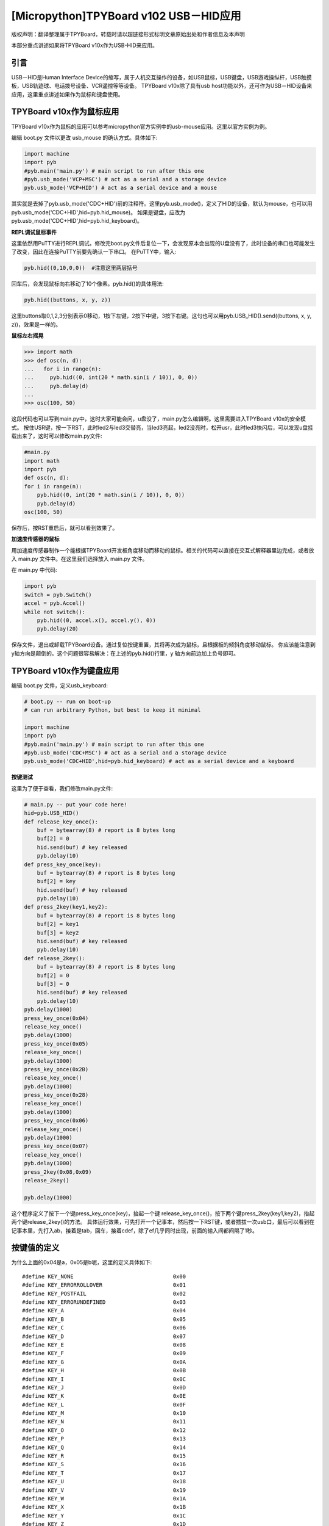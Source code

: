 [Micropython]TPYBoard v102 USB－HID应用
=====================================================
版权声明：翻译整理属于TPYBoard，转载时请以超链接形式标明文章原始出处和作者信息及本声明

本部分重点讲述如果将TPYBoard v10x作为USB-HID来应用。

引言
--------------

USB－HID是Human Interface Device的缩写，属于人机交互操作的设备，如USB鼠标，USB键盘，USB游戏操纵杆，USB触摸板，USB轨迹球、电话拨号设备、VCR遥控等等设备。 TPYBoard v10x除了具有usb host功能以外，还可作为USB－HID设备来应用，这里重点讲述如果作为鼠标和键盘使用。

TPYBoard v10x作为鼠标应用
-------------------------------

TPYBoard v10x作为鼠标的应用可以参考micropython官方实例中的usb-mouse应用。这里以官方实例为例。

编辑 boot.py 文件以更改 usb_mouse 的确认方式。具体如下:
    
.. code-block:: python

    import machine
    import pyb
    #pyb.main('main.py') # main script to run after this one
    #pyb.usb_mode('VCP+MSC') # act as a serial and a storage device
    pyb.usb_mode('VCP+HID') # act as a serial device and a mouse
    
其实就是去掉了pyb.usb_mode('CDC+HID')前的注释符。这里pyb.usb_mode()，定义了HID的设备，默认为mouse，也可以用pyb.usb_mode('CDC+HID',hid=pyb.hid_mouse)。
如果是键盘，应改为pyb.usb_mode('CDC+HID',hid=pyb.hid_keyboard)。
  
**REPL调试鼠标事件**

这里依然用PuTTY进行REPL调试。修改完boot.py文件后复位一下，会发现原本会出现的U盘没有了，此时设备的串口也可能发生了改变，因此在连接PuTTY前要先确认一下串口。
在PuTTY中，输入:
    
.. code-block:: python

    pyb.hid((0,10,0,0))  #注意这里两层括号
    	
回车后，会发现鼠标向右移动了10个像素。pyb.hid()的具体用法:

.. code-block:: python
    
    pyb.hid((buttons, x, y, z))
        
这里buttons取0,1,2,3分别表示0移动，1按下左键，2按下中键，3按下右键。这句也可以用pyb.USB_HID().send((buttons, x, y, z))，效果是一样的。

**鼠标左右摇晃**

.. code-block:: python

    >>> import math
    >>> def osc(n, d):
    ...   for i in range(n):
    ...     pyb.hid((0, int(20 * math.sin(i / 10)), 0, 0))
    ...     pyb.delay(d)
    ...
    >>> osc(100, 50)

这段代码也可以写到main.py中，这时大家可能会问，u盘没了，main.py怎么编辑啊。这里需要进入TPYBoard v10x的安全模式。
按住USR键，按一下RST，此时led2与led3交替亮，当led3亮起，led2没亮时，松开usr，此时led3快闪后，可以发现u盘挂载出来了，这时可以修改main.py文件:

.. code-block:: python

    #main.py
    import math
    import pyb
    def osc(n, d):
    for i in range(n):
        pyb.hid((0, int(20 * math.sin(i / 10)), 0, 0))
        pyb.delay(d)
    osc(100, 50)
	
保存后，按RST重启后，就可以看到效果了。

**加速度传感器的鼠标**

用加速度传感器制作一个能根据TPYBoard开发板角度移动而移动的鼠标。相关的代码可以直接在交互式解释器里边完成，或者放入 main.py 文件中。在这里我们选择放入 main.py 文件。

在 main.py 中代码:
    
.. code-block:: python

    import pyb
    switch = pyb.Switch()
    accel = pyb.Accel()
    while not switch():
        pyb.hid((0, accel.x(), accel.y(), 0))
        pyb.delay(20）
			
保存文件，退出或卸载TPYBoard设备。通过复位按键重置，其将再次成为鼠标，且根据板的倾斜角度移动鼠标。
你应该能注意到 y轴方向是颠倒的。这个问题很容易解决：在上述的pyb.hid()行里，y 轴方向前边加上负号即可。

TPYBoard v10x作为键盘应用
-------------------------------------

编辑 boot.py 文件，定义usb_keyboard:

.. code-block:: python

    # boot.py -- run on boot-up
    # can run arbitrary Python, but best to keep it minimal
      
    import machine
    import pyb
    #pyb.main('main.py') # main script to run after this one
    #pyb.usb_mode('CDC+MSC') # act as a serial and a storage device
    pyb.usb_mode('CDC+HID',hid=pyb.hid_keyboard) # act as a serial device and a keyboard

        
**按键测试**

这里为了便于查看，我们修改main.py文件:

.. code-block:: python

    # main.py -- put your code here!
    hid=pyb.USB_HID()
    def release_key_once():
        buf = bytearray(8) # report is 8 bytes long
        buf[2] = 0
        hid.send(buf) # key released
        pyb.delay(10)
    def press_key_once(key):
        buf = bytearray(8) # report is 8 bytes long
        buf[2] = key
        hid.send(buf) # key released
        pyb.delay(10)
    def press_2key(key1,key2):
        buf = bytearray(8) # report is 8 bytes long
        buf[2] = key1
        buf[3] = key2
        hid.send(buf) # key released
        pyb.delay(10)
    def release_2key():
        buf = bytearray(8) # report is 8 bytes long
        buf[2] = 0
        buf[3] = 0
        hid.send(buf) # key released
        pyb.delay(10)
    pyb.delay(1000)
    press_key_once(0x04)
    release_key_once()
    pyb.delay(1000)
    press_key_once(0x05)
    release_key_once()
    pyb.delay(1000)
    press_key_once(0x2B)
    release_key_once()
    pyb.delay(1000)
    press_key_once(0x28)
    release_key_once()
    pyb.delay(1000)
    press_key_once(0x06)
    release_key_once()
    pyb.delay(1000)
    press_key_once(0x07)
    release_key_once()
    pyb.delay(1000)
    press_2key(0x08,0x09)
    release_2key()

    pyb.delay(1000)
        

这个程序定义了按下一个键press_key_once(key)，抬起一个键 release_key_once()，按下两个键press_2key(key1,key2)，抬起两个键release_2key()的方法。
具体运行效果，可先打开一个记事本，然后按一下RST键，或者插拔一次usb口，最后可以看到在记事本里，先打入ab，接着是tab，回车，接着cdef，除了ef几乎同时出现，前面的输入间都间隔了1秒。


按键值的定义
-------------------------------------

为什么上面的0x04是a，0x05是b呢，这里的定义具体如下::

    #define KEY_NONE                               0x00
    #define KEY_ERRORROLLOVER                      0x01
    #define KEY_POSTFAIL                           0x02
    #define KEY_ERRORUNDEFINED                     0x03
    #define KEY_A                                  0x04
    #define KEY_B                                  0x05
    #define KEY_C                                  0x06
    #define KEY_D                                  0x07
    #define KEY_E                                  0x08
    #define KEY_F                                  0x09
    #define KEY_G                                  0x0A
    #define KEY_H                                  0x0B
    #define KEY_I                                  0x0C
    #define KEY_J                                  0x0D
    #define KEY_K                                  0x0E
    #define KEY_L                                  0x0F
    #define KEY_M                                  0x10
    #define KEY_N                                  0x11
    #define KEY_O                                  0x12
    #define KEY_P                                  0x13
    #define KEY_Q                                  0x14
    #define KEY_R                                  0x15
    #define KEY_S                                  0x16
    #define KEY_T                                  0x17
    #define KEY_U                                  0x18
    #define KEY_V                                  0x19
    #define KEY_W                                  0x1A
    #define KEY_X                                  0x1B
    #define KEY_Y                                  0x1C
    #define KEY_Z                                  0x1D
    #define KEY_1_EXCLAMATION_MARK                 0x1E
    #define KEY_2_AT                               0x1F
    #define KEY_3_NUMBER_SIGN                      0x20
    #define KEY_4_DOLLAR                           0x21
    #define KEY_5_PERCENT                          0x22
    #define KEY_6_CARET                            0x23
    #define KEY_7_AMPERSAND                        0x24
    #define KEY_8_ASTERISK                         0x25
    #define KEY_9_OPARENTHESIS                     0x26
    #define KEY_0_CPARENTHESIS                     0x27
    #define KEY_ENTER                              0x28
    #define KEY_ESCAPE                             0x29
    #define KEY_BACKSPACE                          0x2A
    #define KEY_TAB                                0x2B
    #define KEY_SPACEBAR                           0x2C
    #define KEY_MINUS_UNDERSCORE                   0x2D
    #define KEY_EQUAL_PLUS                         0x2E
    #define KEY_OBRACKET_AND_OBRACE                0x2F
    #define KEY_CBRACKET_AND_CBRACE                0x30
    #define KEY_BACKSLASH_VERTICAL_BAR             0x31
    #define KEY_NONUS_NUMBER_SIGN_TILDE            0x32
    #define KEY_SEMICOLON_COLON                    0x33
    #define KEY_SINGLE_AND_DOUBLE_QUOTE            0x34
    #define KEY_GRAVE ACCENT AND TILDE             0x35
    #define KEY_COMMA_AND_LESS                     0x36
    #define KEY_DOT_GREATER                        0x37
    #define KEY_SLASH_QUESTION                     0x38
    #define KEY_CAPS LOCK                          0x39
    #define KEY_F1                                 0x3A
    #define KEY_F2                                 0x3B
    #define KEY_F3                                 0x3C
    #define KEY_F4                                 0x3D
    #define KEY_F5                                 0x3E
    #define KEY_F6                                 0x3F
    #define KEY_F7                                 0x40
    #define KEY_F8                                 0x41
    #define KEY_F9                                 0x42
    #define KEY_F10                                0x43
    #define KEY_F11                                0x44
    #define KEY_F12                                0x45
    #define KEY_PRINTSCREEN                        0x46
    #define KEY_SCROLL LOCK                        0x47
    #define KEY_PAUSE                              0x48
    #define KEY_INSERT                             0x49
    #define KEY_HOME                               0x4A
    #define KEY_PAGEUP                             0x4B
    #define KEY_DELETE                             0x4C
    #define KEY_END1                               0x4D
    #define KEY_PAGEDOWN                           0x4E
    #define KEY_RIGHTARROW                         0x4F
    #define KEY_LEFTARROW                          0x50
    #define KEY_DOWNARROW                          0x51
    #define KEY_UPARROW                            0x52
    #define KEY_KEYPAD_NUM_LOCK_AND_CLEAR          0x53
    #define KEY_KEYPAD_SLASH                       0x54
    #define KEY_KEYPAD_ASTERIKS                    0x55
    #define KEY_KEYPAD_MINUS                       0x56
    #define KEY_KEYPAD_PLUS                        0x57
    #define KEY_KEYPAD_ENTER                       0x58
    #define KEY_KEYPAD_1_END                       0x59
    #define KEY_KEYPAD_2_DOWN_ARROW                0x5A
    #define KEY_KEYPAD_3_PAGEDN                    0x5B
    #define KEY_KEYPAD_4_LEFT_ARROW                0x5C
    #define KEY_KEYPAD_5                           0x5D
    #define KEY_KEYPAD_6_RIGHT_ARROW               0x5E
    #define KEY_KEYPAD_7_HOME                      0x5F
    #define KEY_KEYPAD_8_UP_ARROW                  0x60
    #define KEY_KEYPAD_9_PAGEUP                    0x61
    #define KEY_KEYPAD_0_INSERT                    0x62
    #define KEY_KEYPAD_DECIMAL_SEPARATOR_DELETE    0x63
    #define KEY_NONUS_BACK_SLASH_VERTICAL_BAR      0x64
    #define KEY_APPLICATION                        0x65
    #define KEY_POWER                              0x66
    #define KEY_KEYPAD_EQUAL                       0x67
    #define KEY_F13                                0x68
    #define KEY_F14                                0x69
    #define KEY_F15                                0x6A
    #define KEY_F16                                0x6B
    #define KEY_F17                                0x6C
    #define KEY_F18                                0x6D
    #define KEY_F19                                0x6E
    #define KEY_F20                                0x6F
    #define KEY_F21                                0x70
    #define KEY_F22                                0x71
    #define KEY_F23                                0x72
    #define KEY_F24                                0x73
    #define KEY_EXECUTE                            0x74
    #define KEY_HELP                               0x75
    #define KEY_MENU                               0x76
    #define KEY_SELECT                             0x77
    #define KEY_STOP                               0x78
    #define KEY_AGAIN                              0x79
    #define KEY_UNDO                               0x7A
    #define KEY_CUT                                0x7B
    #define KEY_COPY                               0x7C
    #define KEY_PASTE                              0x7D
    #define KEY_FIND                               0x7E
    #define KEY_MUTE                               0x7F
    #define KEY_VOLUME_UP                          0x80
    #define KEY_VOLUME_DOWN                        0x81
    #define KEY_LOCKING_CAPS_LOCK                  0x82
    #define KEY_LOCKING_NUM_LOCK                   0x83
    #define KEY_LOCKING_SCROLL_LOCK                0x84
    #define KEY_KEYPAD_COMMA                       0x85
    #define KEY_KEYPAD_EQUAL_SIGN                  0x86
    #define KEY_INTERNATIONAL1                     0x87
    #define KEY_INTERNATIONAL2                     0x88
    #define KEY_INTERNATIONAL3                     0x89
    #define KEY_INTERNATIONAL4                     0x8A
    #define KEY_INTERNATIONAL5                     0x8B
    #define KEY_INTERNATIONAL6                     0x8C
    #define KEY_INTERNATIONAL7                     0x8D
    #define KEY_INTERNATIONAL8                     0x8E
    #define KEY_INTERNATIONAL9                     0x8F
    #define KEY_LANG1                              0x90
    #define KEY_LANG2                              0x91
    #define KEY_LANG3                              0x92
    #define KEY_LANG4                              0x93
    #define KEY_LANG5                              0x94
    #define KEY_LANG6                              0x95
    #define KEY_LANG7                              0x96
    #define KEY_LANG8                              0x97
    #define KEY_LANG9                              0x98
    #define KEY_ALTERNATE_ERASE                    0x99
    #define KEY_SYSREQ                             0x9A
    #define KEY_CANCEL                             0x9B
    #define KEY_CLEAR                              0x9C
    #define KEY_PRIOR                              0x9D
    #define KEY_RETURN                             0x9E
    #define KEY_SEPARATOR                          0x9F
    #define KEY_OUT                                0xA0
    #define KEY_OPER                               0xA1
    #define KEY_CLEAR_AGAIN                        0xA2
    #define KEY_CRSEL                              0xA3
    #define KEY_EXSEL                              0xA4
    #define KEY_KEYPAD_00                          0xB0
    #define KEY_KEYPAD_000                         0xB1
    #define KEY_THOUSANDS_SEPARATOR                0xB2
    #define KEY_DECIMAL_SEPARATOR                  0xB3
    #define KEY_CURRENCY_UNIT                      0xB4
    #define KEY_CURRENCY_SUB_UNIT                  0xB5
    #define KEY_KEYPAD_OPARENTHESIS                0xB6
    #define KEY_KEYPAD_CPARENTHESIS                0xB7
    #define KEY_KEYPAD_OBRACE                      0xB8
    #define KEY_KEYPAD_CBRACE                      0xB9
    #define KEY_KEYPAD_TAB                         0xBA
    #define KEY_KEYPAD_BACKSPACE                   0xBB
    #define KEY_KEYPAD_A                           0xBC
    #define KEY_KEYPAD_B                           0xBD
    #define KEY_KEYPAD_C                           0xBE
    #define KEY_KEYPAD_D                           0xBF
    #define KEY_KEYPAD_E                           0xC0
    #define KEY_KEYPAD_F                           0xC1
    #define KEY_KEYPAD_XOR                         0xC2
    #define KEY_KEYPAD_CARET                       0xC3
    #define KEY_KEYPAD_PERCENT                     0xC4
    #define KEY_KEYPAD_LESS                        0xC5
    #define KEY_KEYPAD_GREATER                     0xC6
    #define KEY_KEYPAD_AMPERSAND                   0xC7
    #define KEY_KEYPAD_LOGICAL_AND                 0xC8
    #define KEY_KEYPAD_VERTICAL_BAR                0xC9
    #define KEY_KEYPAD_LOGIACL_OR                  0xCA
    #define KEY_KEYPAD_COLON                       0xCB
    #define KEY_KEYPAD_NUMBER_SIGN                 0xCC
    #define KEY_KEYPAD_SPACE                       0xCD
    #define KEY_KEYPAD_AT                          0xCE
    #define KEY_KEYPAD_EXCLAMATION_MARK            0xCF
    #define KEY_KEYPAD_MEMORY_STORE                0xD0
    #define KEY_KEYPAD_MEMORY_RECALL               0xD1
    #define KEY_KEYPAD_MEMORY_CLEAR                0xD2
    #define KEY_KEYPAD_MEMORY_ADD                  0xD3
    #define KEY_KEYPAD_MEMORY_SUBTRACT             0xD4
    #define KEY_KEYPAD_MEMORY_MULTIPLY             0xD5
    #define KEY_KEYPAD_MEMORY_DIVIDE               0xD6
    #define KEY_KEYPAD_PLUSMINUS                   0xD7
    #define KEY_KEYPAD_CLEAR                       0xD8
    #define KEY_KEYPAD_CLEAR_ENTRY                 0xD9
    #define KEY_KEYPAD_BINARY                      0xDA
    #define KEY_KEYPAD_OCTAL                       0xDB
    #define KEY_KEYPAD_DECIMAL                     0xDC
    #define KEY_KEYPAD_HEXADECIMAL                 0xDD
    #define KEY_LEFTCONTROL                        0xE0
    #define KEY_LEFTSHIFT                          0xE1
    #define KEY_LEFTALT                            0xE2
    #define KEY_LEFT_GUI                           0xE3
    #define KEY_RIGHTCONTROL                       0xE4
    #define KEY_RIGHTSHIFT                         0xE5
    #define KEY_RIGHTALT                           0xE6
    #define KEY_RIGHT_GUI                          0xE7


恢复正常模式
-----------------------------

TPYBoard v10x退出CDC+HID模式的方法有两个，一个是进入安全模式，将boot.py文件的pyb.usb_mode('CDC+HID'）注释掉，另一种是恢复出厂设置，这种方法是按住usr键，按一下rst，然后led2和led3交替亮，当两个灯交替亮到三次，且均亮起时，松开usr，两个灯会快闪多次，然后TPYBoard v10x恢复到出厂设置，此时main.py里的内容也都清空了。
